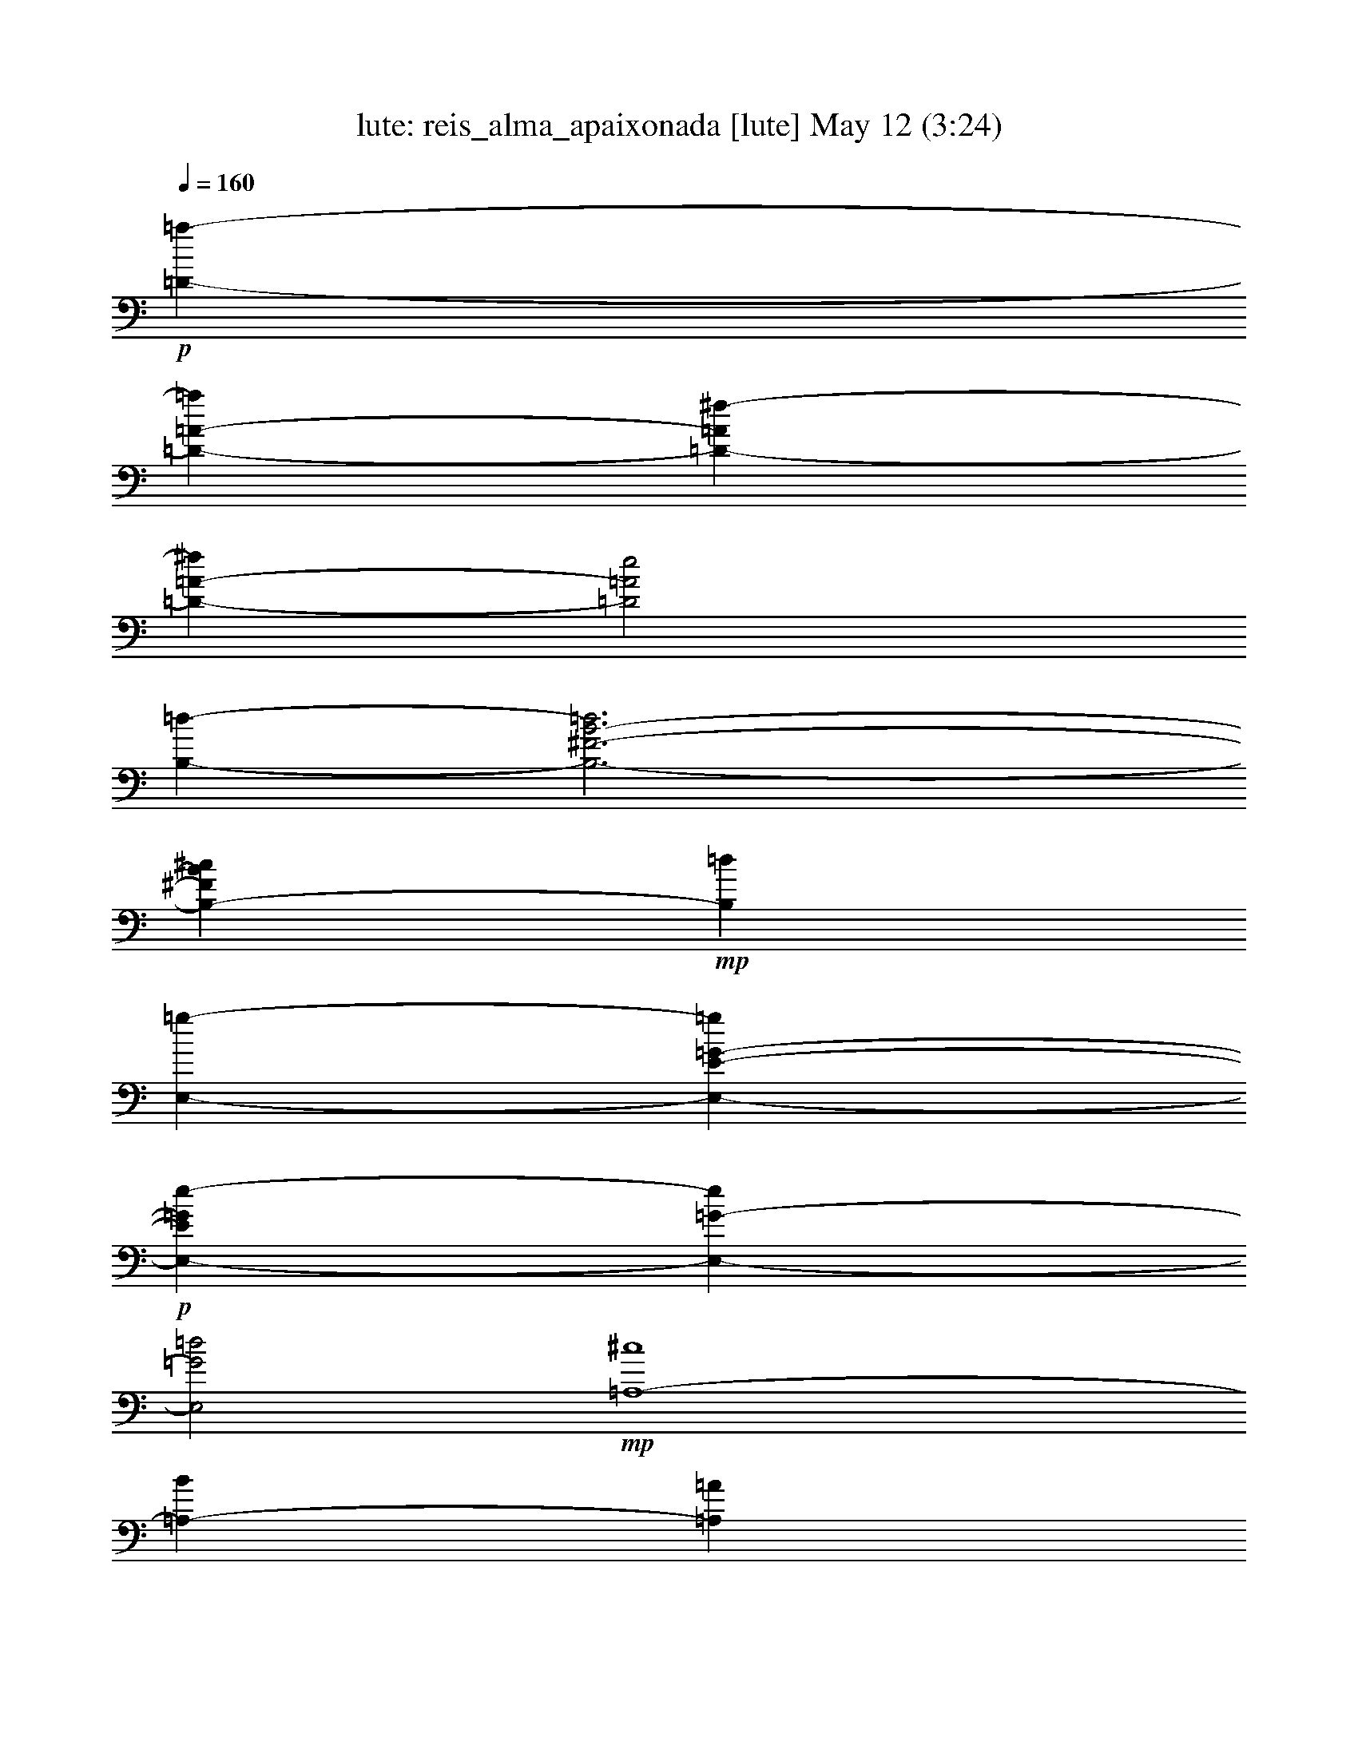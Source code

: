 %  reis_alma_apaixonada
%  conversion by morganfey
%  http://fefeconv.mirar.org/?filter_user=morganfey&view=all
%  12 May 12:48
%  using Firefern's ABC converter
%  
%  Artist: 
%  Mood: unknown
%  
%  Playing multipart files:
%    /play <filename> <part> sync
%  example:
%  pippin does:  /play weargreen 2 sync
%  samwise does: /play weargreen 3 sync
%  pippin does:  /playstart
%  
%  If you want to play a solo piece, skip the sync and it will start without /playstart.
%  
%  
%  Recommended solo or ensemble configurations (instrument/file):
%  solo: lute/reis_alma_apaixonada:1
%  

X:1
T: lute: reis_alma_apaixonada [lute] May 12 (3:24)
Z: Transcribed by Firefern's ABC sequencer
%  Transcribed for Lord of the Rings Online playing
%  Transpose: 0 (0 octaves)
%  Tempo factor: 100%
L: 1/4
K: C
Q: 1/4=160
+p+ [=D-=a-]
[=D-=A-=a]
[=D-=A^f-]
[=D-=A-^f]
[=D2=A2e2]
[B,-=d-]
[B,3-^F3-B3-=d3]
[B,-^FB^c]
+mp+ [B,=d]
[E,-=g-]
[E,-E-=G-=g]
+p+ [E,-E=Ge-]
[E,-=G-e]
[E,2=G2=d2]
+mp+ [=A,4-^c4]
[=A,-B]
[=A,=A]
[=D2^f2]
[B,2=d2]
+p+ [=A,2^c2]
+mp+ [=G,4-B4]
+p+ [=G,-^A]
+mp+ [=G,B]
[^F,-^c]
+p+ [^F,-^A]
[^F,^F]
^C-
+mp+ [^C-^F]
[^C-^c]
[^C-^c]
+p+ [^C-^A]
[^C^F]
+mp+ [^C-=D]
[^C-^F]
[^C^A]
+mf+ [=G,-=D=GBb-]
[=G,-=G-B-b]
+mp+ [=G,-=GB=g-]
+p+ [=G,=G-B-=g]
[=GB^f-]
[=GB^f]
[=A,-e-]
[=A,-=G-^c-e]
+mp+ [=A,-=G^c^f-]
[=A,-=G-^c-^f]
[=A,-=G^c=g-]
[=A,=G^c=g]
[=D-=a-]
[=D-=A-=a]
[=D-=A^f-]
[=D-=A-^f]
[=D2=A2e2]
+p+ [B,-=d-]
[B,3-^F3-B3-=d3]
[B,-^FB^c]
+mp+ [B,=d]
[E,/4-^f/4-]
[E,3/4-B,3/4-^f3/4-]
[E,-B,-^G-^f]
+p+ [E,-B,-^Ge-]
[E,-B,-^G-e]
[E,-B,-^G-=d]
+mp+ [E,B,^G^f-]
[E,2-^f2-]
[E,2^G2=d2^f2-]
[E/2^f/2-]
[=D/2^f/2-]
[^C/2^f/2-]
[B,/2^f/2-]
[^A,-^f]
+p+ ^A,-
[^A,-=G-^c-]
[^A,-=G^ce-]
[^A,-=G-e]
[^A,=G=d]
+mp+ [=A,2-^f2-]
[=A,2-=G2^c2^f2]
+p+ [=A,-e]
[=A,B-]
+mp+ [=D-B-]
[=D-^FB]
[=D-=A]
[=D-B]
[=D3/4-B3/4]
[=D/2-B/2]
[=D3/4B3/4-]
[=F,-B-]
[=F,-=FB-]
[=F,3^G3B3]
+p+ ^c
B-
[E,-B-]
[E,-=GB-]
[E,-EB-]
[E,B,B-]
[=G,B-]
[^F,B]
+pp+ E,
+p+ =G,
B,
E
=G
B
[=A,-=g-]
[=A,-=G=g-]
[=A,-^c=g]
[=A,-=g-]
[=A,-=G=g-]
[=A,^c=g]
[=A,-=g-]
[=A,-^c=g-]
[=A,2-=G2-=g2]
[=A,3/4-=G3/4-^f3/4]
[=A,/2-=G/2-=f/2]
[=A,3/4=G3/4^f3/4-]
[=D-^f]
[=D-=d]
[=D-B]
[=D-^A]
[=D=A]
^F
+pp+ =D-
[=D-^F]
+p+ [=D-=A]
[=D-B]
[=D-=d]
[=D^f]
[=A,-=a-]
[=A,-^F=a-]
[=A,-=c=a]
[=A,-e=a-]
[=A,-^F=a]
[=A,=a]
[=A,3-^F3=c3e3=a3-]
[=A,=ce=a]
=g
^f3/4
[^f/4-=g/4-]
[E,/4-^f/4-=g/4]
[E,3/4-^f3/4]
[E,-e]
[E,-^d]
[E,-e]
[E,/2-=g/2-]
[E,/2-e/2=g/2-]
[E,/2-B/2=g/2-]
[E,/2=G/2=g/2-]
[E-=g-]
[B,E-=g-]
[=G,E-=g-]
[B,E=g-]
[E=g-]
[=G=g]
+pp+ =A,-
+p+ [=A,-=G]
[=A,-^c]
[=A,-=g-]
[=A,-=G=g-]
[=A,^c=g]
[=A,-=g-]
[=A,-^c=g-]
[=A,-=G-=g]
[=A,-=G-^f]
[=A,-=G-e]
[=A,=Ge-]
[=D-e]
[=D-=d]
[=D-^c]
[=D-=d]
[=D/2-^f/2]
[=D/2-=d/2]
[=D/2-B/2]
[=D/2^A/2]
=A-
[^F=A-]
[=D=A]
B,
=A,
^F,-
[^F,-B-]
[^F,-^FB-]
[^F,-=A-B]
[^F,-=AB]
[^F,3/4-B3/4]
[^F,/2-B/2]
[^F,3/4B3/4-]
[=F,-B-]
[=F,-=FB-]
[=F,3^G3B3]
^c
B-
[E,-B-]
[E,-=GB-]
[E,-EB-]
[E,B,B-]
[=G,B-]
[^F,B]
E,
=G,
+mp+ B,
+p+ E
+mp+ =G
+p+ B
+mp+ [=A,-=g-]
[=A,-^c=g-]
[=A,-=G=g]
[=A,-=g-]
[=A,-^c=g-]
[=A,=G=g]
+p+ [=A,-=g-]
[=A,-^c=g-]
[=A,2-=G2-=g2]
[=A,-=G-^f]
[=A,=G=g]
+mp+ [=A,-=a-]
[=A,-^F=a-]
[=A,-e=a-]
[=A,-=c=a]
+p+ [=A,/2-=a/2]
[=A,/2-e/2]
[=A,/2-^c/2]
[=A,/2^F/2]
=A,-
[=A,-=c']
[=A,-=c']
[=A,-b]
[=A,3/4-=a3/4]
[=A,/2-b/2]
[=A,3/4=a3/4-]
[E,-=a]
[E,-=g]
[E,/2-^f/2]
+mp+ [E,/2-=g/2]
[E,/2-b/2]
+p+ [E,/2-=g/2]
[E,-e]
[E,B]
[=G,-^A]
+mp+ [=G,-^a]
+p+ [=G,-^A-=d-^a]
[=G,-^A=d=a]
[=G,-^A-=d-=a]
[=G,^A=d=g]
+mp+ [=D-=g]
[=D-^f]
[=D-=f]
[=D-^f]
[=D/2-=a/2]
[=D/2-^f/2]
[=D/2-=d/2]
[=D/2B/2]
+p+ =A
[=D^F]
[^F=A]
+mp+ [^FB]
[B-=d]
[B^f]
+p+ [E,-B,-=G]
[E,-B,-^G]
+mp+ [E,-B,-^G=d^f-]
[E,B,^G=d^f]
+p+ [^A,-=G=d^f-]
[^A,=G=d^f]
[=A,-^f-]
[=A,-^c^f-]
[=A,-=G-^f]
[=A,-=G-e]
[=A,-=G-=d]
[=A,=G^c]
+mp+ [=A,-=a-]
[=A,-^F=a-]
[=A,-e=a-]
[=A,-=c=a]
+p+ [=A,/2-=a/2]
[=A,/2-e/2]
[=A,/2-^c/2]
[=A,/2^F/2]
=A,-
[=A,-=c']
[=A,-=c']
[=A,-b]
[=A,3/4-=a3/4]
[=A,/2-b/2]
[=A,3/4=a3/4-]
[E,-=a]
[E,-=g]
[E,/2-^f/2]
[E,/2-=g/2]
+mp+ [E,/2-b/2]
+p+ [E,/2-=g/2]
[E,-e]
[E,B]
[=G,-^A]
+mp+ [=G,-^a]
[=G,-^A-=d-^a]
+p+ [=G,-^A=d=a]
[=G,-^A-=d-=a]
[=G,^A=d=g]
+mp+ [=D-=g]
[=D-^f]
[=D-=f]
[=D-^f]
[=D/2-=a/2]
[=D/2-^f/2]
[=D/2-=d/2]
[=D/2B/2]
+p+ =A
[=D^F]
[^F=A]
[^FB]
+mp+ [B-=d]
[B^f]
+p+ [E,-B,-=G]
[E,-B,-^G]
+mp+ [E,-B,-^G=d^f-]
+p+ [E,B,^G=d^f]
[^A,-=G=d^f-]
[^A,=G=d^f]
+mp+ [=A,-=G^c^f-]
[=A,-^c^f-]
[=A,-=G-^f]
+p+ [=A,-=G-e]
[=A,3/4-=G3/4-=d3/4]
[=A,/2-=G/2-^c/2]
[=A,3/4=G3/4=d3/4-]
[=D=d-]
[^F,=d-]
[=A,=d-]
+mp+ [=D=d-]
+p+ [^F=d-]
+mp+ [=A=d]
+p+ =d-
[^F=d-]
[=A=d]
+mp+ =d
^f
=a
+p+ [=D-=d-]
[=D-=d^f]
[=D-=d-]
+mp+ [=D-=d^f]
+p+ [=D-=d-]
[=D=d^f]
[B,2-=d2]
[B,-B-=d-]
+mp+ [B,-B-=d^f]
+p+ [B,-B-=d-]
[B,B=d^f]
+mp+ [E,-=d-]
[E,-=d-=g]
[E,2-=d2e2-]
+p+ [E,3/4-^c3/4e3/4-]
[E,/2-e/2-b/2]
[E,3/4^c3/4e3/4]
+mp+ [=A,-^c-]
[=A,-=A^c-]
[=A,-^c-e=g]
[=A,-^ce]
[=A,-^c-]
[=A,^c=g]
[=D-b-]
[=D-^fb-]
[=D-=db-]
[=D-^fb]
[=D-b-]
[=D^fb]
+p+ [=F-b-]
[=F-^gb-]
[=F-=fb-]
[=F-^gb]
[=F-b-]
[=F^gb]
[E2-b2-]
[E2-^c2e2b2]
[E3/4-=a3/4]
[E/2-^g/2]
[E3/4=a3/4-]
[=A,-=a-]
[=A,-E=a-]
[=A,-=G=a-]
+mp+ [=A,-^c=a-]
[=A,-e=a]
+p+ [=A,/2=g/2]
^f/2-
[B,-^f-]
[B,-^F^f-]
+mp+ [B,-=d^f-]
+p+ [B,-B^f]
[B,-^f-]
[B,=d^f]
[^A,-^f-]
[^A,-^A^f-]
[^A,-^c^f-]
[^A,-=G^f]
[^A,-^f-]
[^A,^c^f]
[=A,-^f-]
[=A,-^F^f-]
+mp+ [=A,-=c^f-]
+p+ [=A,-=A^f]
[=A,-^f-]
[=A,=A^f]
^F,-
[^F,-^f]
+mp+ [^F,-B,-=A-^d-=a]
+p+ [^F,-B,=A^d^g]
[^F,-=A-^d-^f]
[^F,=A^d^f]
[E,2-B,2-^f2-]
[E,2-B,2-^G2=d2^f2]
[E,3/4-B,3/4-e3/4]
[E,/2-B,/2-=d/2]
[E,3/4B,3/4B3/4-]
[E,2-B2-]
[E,2-=D2^G2B2]
[E,-^A]
[E,B]
+mp+ ^A,-
[^A,-^f-]
[^A,2-=G2-^c2-^f2]
[^A,-=G-^c-=f]
[^A,=G^ce-]
+p+ [E,-B,-e-]
[E,-B,-Ee-]
+mp+ [E,2-B,2-=G2^c2e2-]
+p+ [E,2B,2E2=G2e2]
+mp+ [=D-=d-^f]
[=D-=d^f]
+p+ [=D-=d-]
+mp+ [=D-=d^f]
+p+ [=D-=d-]
[=D=d^f]
[B,2-=d2]
[B,-B-=d-]
+mp+ [B,-B-=d^f]
+p+ [B,-B-=d-]
[B,B=d^f]
[E,-=d-]
[E,-=d-=g]
[E,2-=d2e2-]
[E,3/4-^c3/4e3/4-]
[E,/2-e/2-b/2]
[E,3/4^c3/4e3/4]
[=A,-^c-]
[=A,-=A^c-]
+mp+ [=A,-^c-e=g]
+p+ [=A,-^ce]
[=A,-^c-]
[=A,^c=g]
+mp+ [=D-b-]
[=D-^fb-]
[=D-=db-]
[=D-^fb]
[=D-b-]
[=D^fb]
[=F-b-]
[=F-^gb-]
[=F-=fb-]
[=F-^gb]
[=F-b-]
[=F^gb]
+p+ [E2-b2-]
[E2-^c2e2b2]
[E3/4-=a3/4]
[E/2-^g/2]
[E3/4=a3/4-]
[=A,-=a-]
[=A,-E=a-]
[=A,-=G=a-]
+mp+ [=A,-^c=a-]
[=A,-e=a]
+p+ [=A,/2=g/2]
^f/2-
[B,-^f-]
[B,-^F^f-]
+mp+ [B,-=d^f-]
+p+ [B,-B^f]
[B,-^f-]
[B,=d^f]
[^A,-^f-]
[^A,-^A^f-]
+mp+ [^A,-^c^f-]
+p+ [^A,-=G^f]
[^A,-^f-]
[^A,^c^f]
[=A,-^f-]
[=A,-^F^f-]
+mp+ [=A,-=c^f-]
+p+ [=A,-=A^f]
[=A,-^f-]
[=A,=A^f]
^F,-
[^F,-^f]
[^F,-B,-=A-^d-=a]
[^F,-B,=A^d^g]
[^F,-=A-^d-^f]
[^F,=A^d^f]
[E,-B,-^f-]
[E,-B,-=d^f-]
[E,-B,-^G^f-]
+mp+ [E,B,=d^f]
+p+ [^A,-=G=d^f-]
[^A,=G=d^f]
[=A,-=G^c^f-]
[=A,-^c^f-]
[=A,-=G-^f]
[=A,-=G-e]
[=A,3/4-=G3/4-=d3/4]
[=A,/2-=G/2-^c/2]
[=A,3/4=G3/4=d3/4]
[=D=d-]
[^F,=d-]
[=A,=d-]
+mp+ [=D=d-]
+p+ [^F=d-]
+mp+ [=A=d]
+p+ =d-
[^F=d-]
[=A=d]
+mp+ =d
^f
=a
+p+ [=D6=d6^f6]
[=D6^F6=A6B6]


